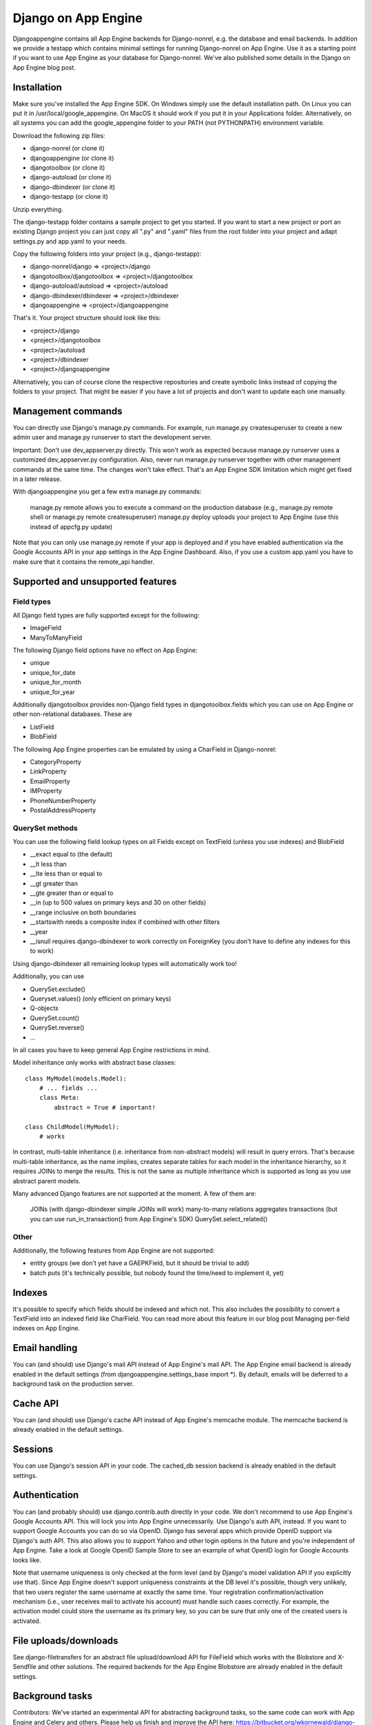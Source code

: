 Django on App Engine
====================

Djangoappengine contains all App Engine backends for Django-nonrel, e.g. the database and email backends. In addition we provide a testapp which contains minimal settings for running Django-nonrel on App Engine. Use it as a starting point if you want to use App Engine as your database for Django-nonrel. We've also published some details in the Django on App Engine blog post.

Installation
------------

Make sure you've installed the App Engine SDK. On Windows simply use the default installation path. On Linux you can put it in /usr/local/google_appengine. On MacOS it should work if you put it in your Applications folder. Alternatively, on all systems you can add the google_appengine folder to your PATH (not PYTHONPATH) environment variable.

Download the following zip files:

* django-nonrel (or clone it)
* djangoappengine (or clone it)
* djangotoolbox (or clone it)
* django-autoload (or clone it)
* django-dbindexer (or clone it)
* django-testapp (or clone it)

Unzip everything.

The django-testapp folder contains a sample project to get you started. If you want to start a new project or port an existing Django project you can just copy all ".py" and ".yaml" files from the root folder into your project and adapt settings.py and app.yaml to your needs.

Copy the following folders into your project (e.g., django-testapp):

* django-nonrel/django => <project>/django
* djangotoolbox/djangotoolbox => <project>/djangotoolbox
* django-autoload/autoload => <project>/autoload
* django-dbindexer/dbindexer => <project>/dbindexer
* djangoappengine => <project>/djangoappengine

That's it. Your project structure should look like this:

* <project>/django
* <project>/djangotoolbox
* <project>/autoload
* <project>/dbindexer
* <project>/djangoappengine

Alternatively, you can of course clone the respective repositories and create symbolic links instead of copying the folders to your project. That might be easier if you have a lot of projects and don't want to update each one manually.

Management commands
-------------------

You can directly use Django's manage.py commands. For example, run manage.py createsuperuser to create a new admin user and manage.py runserver to start the development server.

Important: Don't use dev_appserver.py directly. This won't work as expected because manage.py runserver uses a customized dev_appserver.py configuration. Also, never run manage.py runserver together with other management commands at the same time. The changes won't take effect. That's an App Engine SDK limitation which might get fixed in a later release.

With djangoappengine you get a few extra manage.py commands:

    manage.py remote allows you to execute a command on the production database (e.g., manage.py remote shell or manage.py remote createsuperuser)
    manage.py deploy uploads your project to App Engine (use this instead of appcfg.py update)

Note that you can only use manage.py remote if your app is deployed and if you have enabled authentication via the Google Accounts API in your app settings in the App Engine Dashboard. Also, if you use a custom app.yaml you have to make sure that it contains the remote_api handler.

Supported and unsupported features
----------------------------------

Field types
^^^^^^^^^^^

All Django field types are fully supported except for the following:

* ImageField
* ManyToManyField

The following Django field options have no effect on App Engine:

* unique
* unique_for_date
* unique_for_month
* unique_for_year

Additionally djangotoolbox provides non-Django field types in djangotoolbox.fields which you can use on App Engine or other non-relational databases. These are

* ListField
* BlobField

The following App Engine properties can be emulated by using a CharField in Django-nonrel:

* CategoryProperty
* LinkProperty
* EmailProperty
* IMProperty
* PhoneNumberProperty
* PostalAddressProperty

QuerySet methods
^^^^^^^^^^^^^^^^

You can use the following field lookup types on all Fields except on TextField (unless you use indexes) and BlobField

* __exact equal to (the default)
* __lt less than
* __lte less than or equal to
* __gt greater than
* __gte greater than or equal to
* __in (up to 500 values on primary keys and 30 on other fields)
* __range inclusive on both boundaries
* __startswith needs a composite index if combined with other filters
* __year
* __isnull requires django-dbindexer to work correctly on ForeignKey (you don't have to define any indexes for this to work)

Using django-dbindexer all remaining lookup types will automatically work too!

Additionally, you can use

* QuerySet.exclude()
* Queryset.values() (only efficient on primary keys)
* Q-objects
* QuerySet.count()
* QuerySet.reverse()
* ...

In all cases you have to keep general App Engine restrictions in mind.

Model inheritance only works with abstract base classes::

    class MyModel(models.Model):
        # ... fields ...
        class Meta:
            abstract = True # important!

    class ChildModel(MyModel):
        # works

In contrast, multi-table inheritance (i.e. inheritance from non-abstract models) will result in query errors. That's because multi-table inheritance, as the name implies, creates separate tables for each model in the inheritance hierarchy, so it requires JOINs to merge the results. This is not the same as multiple inheritance which is supported as long as you use abstract parent models.

Many advanced Django features are not supported at the moment. A few of them are:

    JOINs (with django-dbindexer simple JOINs will work)
    many-to-many relations
    aggregates
    transactions (but you can use run_in_transaction() from App Engine's SDK)
    QuerySet.select_related()

Other
^^^^^

Additionally, the following features from App Engine are not supported:

* entity groups (we don't yet have a GAEPKField, but it should be trivial to add)
* batch puts (it's technically possible, but nobody found the time/need to implement it, yet)

Indexes
-------

It's possible to specify which fields should be indexed and which not. This also includes the possibility to convert a TextField into an indexed field like CharField. You can read more about this feature in our blog post Managing per-field indexes on App Engine.

Email handling
--------------

You can (and should) use Django's mail API instead of App Engine's mail API. The App Engine email backend is already enabled in the default settings (from djangoappengine.settings_base import *). By default, emails will be deferred to a background task on the production server.

Cache API
---------

You can (and should) use Django's cache API instead of App Engine's memcache module. The memcache backend is already enabled in the default settings.

Sessions
--------

You can use Django's session API in your code. The cached_db session backend is already enabled in the default settings.

Authentication
--------------

You can (and probably should) use django.contrib.auth directly in your code. We don't recommend to use App Engine's Google Accounts API. This will lock you into App Engine unnecessarily. Use Django's auth API, instead. If you want to support Google Accounts you can do so via OpenID. Django has several apps which provide OpenID support via Django's auth API. This also allows you to support Yahoo and other login options in the future and you're independent of App Engine. Take a look at Google OpenID Sample Store to see an example of what OpenID login for Google Accounts looks like.

Note that username uniqueness is only checked at the form level (and by Django's model validation API if you explicitly use that). Since App Engine doesn't support uniqueness constraints at the DB level it's possible, though very unlikely, that two users register the same username at exactly the same time. Your registration confirmation/activation mechanism (i.e., user receives mail to activate his account) must handle such cases correctly. For example, the activation model could store the username as its primary key, so you can be sure that only one of the created users is activated.

File uploads/downloads
----------------------

See django-filetransfers for an abstract file upload/download API for FileField which works with the Blobstore and X-Sendfile and other solutions. The required backends for the App Engine Blobstore are already enabled in the default settings.

Background tasks
----------------

Contributors: We've started an experimental API for abstracting background tasks, so the same code can work with App Engine and Celery and others. Please help us finish and improve the API here: https://bitbucket.org/wkornewald/django-defer

Make sure that your app.yaml specifies the correct deferred handler. It should be:

- url: /_ah/queue/deferred
  script: djangoappengine.deferred.handler.application
  login: admin

This custom handler initializes djangoappengine before it passes the request to App Engine's internal deferred handler.

dbindexer index definitions
---------------------------

By default, djangoappengine installs __iexact indexes on User.username and User.email.

High-replication datastore settings
-----------------------------------

In order to use manage.py remote with the high-replication datastore you need to add the following to the top of your settings.py:

from djangoappengine.settings_base import *
DATABASES['default']['HIGH_REPLICATION'] = True

App Engine for Business
-----------------------

In order to use manage.py remote with the googleplex.com domain you need to add the following to the top of your settings.py:

from djangoappengine.settings_base import *
DATABASES['default']['DOMAIN'] = 'googleplex.com'

Checking whether you're on the production server
------------------------------------------------

from djangoappengine.utils import on_production_server, have_appserver

When you're running on the production server on_production_server is True. When you're running either the development or production server have_appserver is True and for any other manage.py command it's False.

Zip packages
------------

Important: Your instances will load slower when using zip packages because zipped Python files are not precompiled. Also, i18n doesn't work with zip packages. Zipping should only be a last resort! If you hit the 3000 files limit you should better try to reduce the number of files by, e.g., deleting unused packages from Django's "contrib" folder. Only when nothing (!) else works you should consider zip packages.

Since you can't upload more than 3000 files on App Engine you sometimes have to create zipped packages. Luckily, djangoappengine can help you with integrating those zip packages. Simply create a "zip-packages" directory in your project folder and move your zip packages there. They'll automatically get added to sys.path.

In order to create a zip package simply select a Python package (e.g., a Django app) and zip it. However, keep in mind that only Python modules can be loaded transparently from such a zip file. You can't easily access templates and JavaScript files from a zip package, for example. In order to be able to access the templates you should move the templates into your global "templates" folder within your project before zipping the Python package.

Gotchas
-------

You can't run multiple manage.py commands at the same time due to
limitation of the datastore in the App Engine SDK. If you run
``manage.py shell`` at the same time as ``manage.py
runserver``, changes made to the datastore in one will not be
reflected in the other.

This limitation does not apply to ``manage.py test``, since that uses
its own datastore.

Contribute
----------

If you want to help with implementing a missing feature or improving something please fork the source and send a pull request via BitBucket or a patch to the discussion group.
